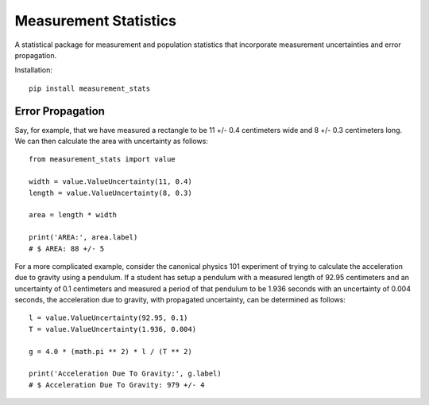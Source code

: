 Measurement Statistics
======================

A statistical package for measurement and population statistics that
incorporate measurement uncertainties and error propagation.

Installation::

    pip install measurement_stats


Error Propagation
-----------------

Say, for example, that we have measured a rectangle to be 11 +/- 0.4 centimeters
wide and 8 +/- 0.3 centimeters long. We can then calculate the area with
uncertainty as follows::

    from measurement_stats import value

    width = value.ValueUncertainty(11, 0.4)
    length = value.ValueUncertainty(8, 0.3)

    area = length * width

    print('AREA:', area.label)
    # $ AREA: 88 +/- 5


For a more complicated example, consider the canonical physics 101 experiment
of trying to calculate the acceleration due to gravity using a pendulum. If a
student has setup a pendulum with a measured length of 92.95 centimeters and an
uncertainty of 0.1 centimeters and measured a period of that pendulum to be
1.936 seconds with an uncertainty of 0.004 seconds, the acceleration due to
gravity, with propagated uncertainty, can be determined as follows::

    l = value.ValueUncertainty(92.95, 0.1)
    T = value.ValueUncertainty(1.936, 0.004)

    g = 4.0 * (math.pi ** 2) * l / (T ** 2)

    print('Acceleration Due To Gravity:', g.label)
    # $ Acceleration Due To Gravity: 979 +/- 4




